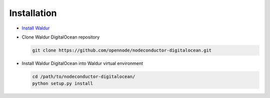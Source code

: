Installation
------------

* `Install Waldur <http://nodeconductor.readthedocs.org/en/latest/guide/intro.html#installation-from-source>`_

* Clone Waldur DigitalOcean repository

  .. code-block:: bash

    git clone https://github.com/opennode/nodeconductor-digitalocean.git

* Install Waldur DigitalOcean into Waldur virtual environment

  .. code-block:: bash

    cd /path/to/nodeconductor-digitalocean/
    python setup.py install

